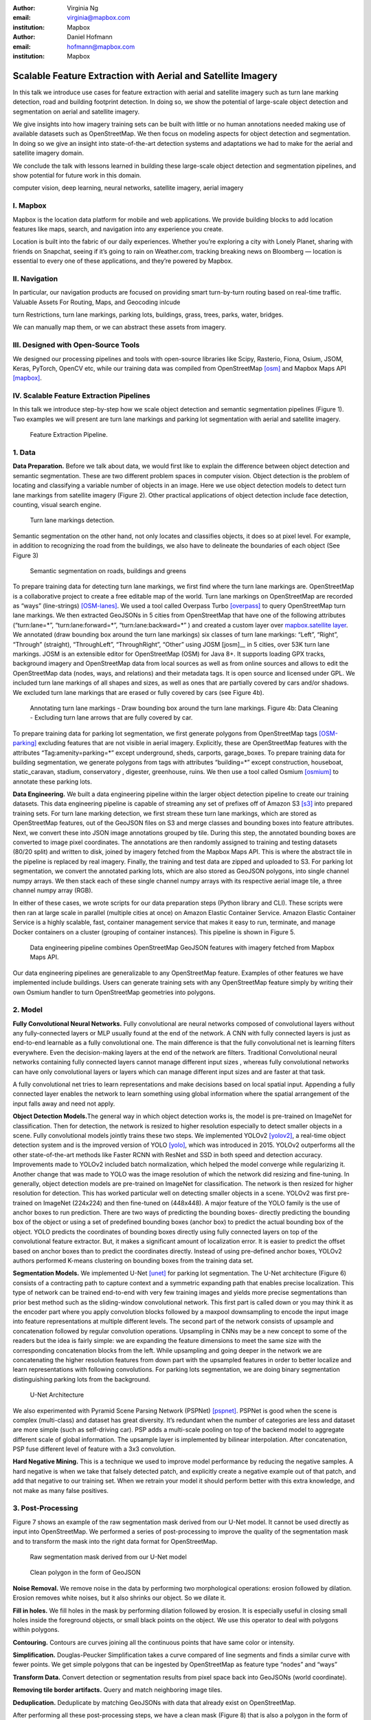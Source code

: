 :author: Virginia Ng
:email: virginia@mapbox.com
:institution: Mapbox


:author: Daniel Hofmann
:email: hofmann@mapbox.com
:institution: Mapbox


--------------------------------------------------------------
Scalable Feature Extraction with Aerial and Satellite Imagery
--------------------------------------------------------------

.. class:: abstract

   In this talk we introduce use cases for feature extraction with aerial
   and satellite imagery such as turn lane marking detection, road and
   building footprint detection. In doing so, we show the potential of
   large-scale object detection and segmentation on aerial and satellite
   imagery. 

   We give insights into how imagery training sets can be built
   with little or no human annotations needed making use of available
   datasets such as OpenStreetMap. We then focus on modeling aspects for
   object detection and segmentation. In doing so we give an insight into
   state-of-the-art detection systems and adaptations we had to make for
   the aerial and satellite imagery domain. 

   We conclude the talk with lessons learned in building these 
   large-scale object detection and segmentation pipelines, and show 
   potential for future work in this
   domain.

.. class:: keywords

   computer vision, deep learning, neural networks, satellite imagery, aerial imagery


I. Mapbox
---------

Mapbox is the location data platform for mobile and web applications. We
provide building blocks to add location features like maps, search, and
navigation into any experience you create.

Location is built into the fabric of our daily experiences. Whether
you’re exploring a city with Lonely Planet, sharing with friends on
Snapchat, seeing if it’s going to rain on Weather.com, tracking breaking
news on Bloomberg — location is essential to every one of these
applications, and they’re powered by Mapbox.

II. Navigation
--------------

In particular, our navigation products are focused on providing smart
turn-by-turn routing based on real-time traffic. Valuable Assets For
Routing, Maps, and Geocoding inlcude

turn Restrictions, turn lane markings, parking lots, buildings, grass,
trees, parks, water, bridges.

We can manually map them, or we can abstract these assets from imagery.

III. Designed with Open-Source Tools
-------------------------------------

We designed our processing pipelines and tools with open-source
libraries like Scipy, Rasterio, Fiona, Osium, JSOM, Keras, PyTorch,
OpenCV etc, while our training data was compiled from
OpenStreetMap [osm]_ and Mapbox Maps
API [mapbox]_.

IV. Scalable Feature Extraction Pipelines
-----------------------------------------

In this talk we introduce step-by-step how we scale object detection and
semantic segmentation pipelines (Figure 1). Two examples we will
present are turn lane markings and parking lot segmentation with aerial
and satellite imagery.

.. figure:: fig1.png
   :height: 100 px
   :width:  200 px
   :scale: 39 %

   Feature Extraction Pipeline. 


1. Data
--------

**Data Preparation.** Before we talk about data, we would first like to
explain the difference between object detection and semantic
segmentation. These are two different problem spaces in computer vision.
Object detection is the problem of locating and classifying a variable
number of objects in an image. Here we use object detection models to
detect turn lane markings from satellite imagery (Figure 2). Other
practical applications of object detection include face detection,
counting, visual search engine.

.. figure:: fig2.png
   :height: 75 px
   :width:  150 px
   :scale: 22 %

   Turn lane markings detection.

Semantic segmentation on the other hand, not only locates and classifies
objects, it does so at pixel level. For example, in addition to
recognizing the road from the buildings, we also have to delineate the
boundaries of each object (See Figure 3)

.. figure:: fig3.png
   :height: 100 px
   :width: 200 px
   :scale: 22 %

   Semantic segmentation on roads, buildings and greens

To prepare training data for detecting turn lane markings, we first find
where the turn lane markings are. OpenStreetMap is a collaborative
project to create a free editable map of the world. Turn lane markings
on OpenStreetMap are recorded as “ways” (line-strings) [OSM-lanes]_. We used a tool
called Overpass Turbo [overpass]_ to query
OpenStreetMap turn lane markings. We then extracted GeoJSONs in 5 cities
from OpenStreetMap that have one of the following attributes
(“\turn:lane=*”, “\turn:lane:forward=*”, “\turn:lane:backward=*” ) and
created a custom layer over `mapbox.satellite
layer <http://api.mapbox.com/v4/mapbox.satellite.html?access_token=pk.eyJ1IjoibWFwYm94IiwiYSI6ImNpejY4NDg1bDA1cjYzM280NHJ5NzlvNDMifQ.d6e-nNyBDtmQCVwVNivz7A#3/0.00/0.00>`__.
We annotated (draw bounding box around the turn lane markings) six
classes of turn lane markings: “\Left”, “\Right”, “\Through” (straight),
“\ThroughLeft”, “\ThroughRight”, “\Other” using JOSM [josm]__ in 5 cities, over 53K turn
lane markings. JOSM is an extensible editor for OpenStreetMap (OSM) for
Java 8+. It supports loading GPX tracks, background imagery and OpenStreetMap data
from local sources as well as from online sources and allows to edit the
OpenStreetMap data (nodes, ways, and relations) and their metadata tags. It is
open source and licensed under GPL. We included turn lane markings of
all shapes and sizes, as well as ones that are partially covered by cars
and/or shadows. We excluded turn lane markings that are erased or fully
covered by cars (see Figure 4b).

.. figure:: fig45.png
   :height: 75 px
   :width: 150 px
   :scale: 22 %

   Annotating turn lane markings - Draw bounding box around the turn lane markings.
   Figure 4b: Data Cleaning - Excluding turn lane arrows that are fully covered by car.

To prepare training data for parking lot segmentation, we first generate
polygons from OpenStreetMap tags [OSM-parking]_ excluding features that are not visible
in aerial imagery. Explicitly, these are OpenStreetMap features with the
attributes “\Tag:amenity=parking=*” except underground, sheds, carports,
garage_boxes. To prepare training data for building segmentation, we
generate polygons from tags with attributes “\building=*” except
construction, houseboat, static_caravan, stadium, conservatory ,
digester, greenhouse, ruins. We then use a tool called
Osmium [osmium]_ to annotate
these parking lots.

**Data Engineering.** We built a data engineering pipeline within the
larger object detection pipeline to create our training datasets. 
This data engineering pipeline is capable of streaming
any set of prefixes off of Amazon S3 [s3]_ into prepared training sets. 
For turn lane marking detection, we first stream these turn lane markings,
which are stored as OpenStreetMap features, out of the GeoJSON files on S3
and merge classes and bounding boxes into feature
attributes. Next, we convert these into JSON image annotations grouped by
tile. During this step, the annotated bounding boxes are converted to
image pixel coordinates. The annotations are then randomly assigned to
training and testing datasets (80/20 split) and written to disk, joined by
imagery fetched from the Mapbox Maps API. This is where the abstract
tile in the pipeline is replaced by real imagery. Finally, the training and test
data are zipped and uploaded to S3. For parking lot segmentation, we convert the annotated parking lots,
which are also stored as GeoJSON polygons, into single channel numpy arrays.
We then stack each of these single channel numpy arrays with its respective aerial
image tile, a three channel numpy array (RGB).

In either of these cases, we wrote
scripts for our data preparation steps (Python library and CLI). These
scripts were then ran at large scale in parallel (multiple cities at
once) on Amazon Elastic Container Service. Amazon Elastic Container Service is a
highly scalable, fast, container management service that makes it easy
to run, terminate, and manage Docker containers on a cluster (grouping of
container instances). This pipeline is shown in Figure 5.

.. figure:: fig_eng_pipeline.png
   :height: 200 px
   :width: 400 px
   :scale: 47 %

   Data engineering pipeline combines OpenStreetMap GeoJSON features with imagery fetched from Mapbox Maps API.

Our data engineering pipelines are generalizable to any OpenStreetMap
feature. Examples of other features we have implemented include buildings. 
Users can generate training sets with any OpenStreetMap feature
simply by writing their own Osmium handler to turn OpenStreetMap geometries into
polygons.

2. Model
---------

**Fully Convolutional Neural Networks.** Fully convolutional are neural
networks composed of convolutional layers without any fully-connected
layers or MLP usually found at the end of the network. A CNN with fully
connected layers is just as end-to-end learnable as a fully
convolutional one. The main difference is that the fully convolutional
net is learning filters everywhere. Even the decision-making layers at
the end of the network are filters. Traditional Convolutional neural
networks containing fully connected layers cannot manage different input
sizes , whereas fully convolutional networks can have only convolutional
layers or layers which can manage different input sizes and are faster
at that task.

A fully convolutional net tries to learn representations and make
decisions based on local spatial input. Appending a fully connected
layer enables the network to learn something using global information
where the spatial arrangement of the input falls away and need not
apply.

**Object Detection Models.**\ The general way in which object detection
works is, the model is pre-trained on ImageNet for classification. Then
for detection, the network is resized to higher resolution especially to
detect smaller objects in a scene. Fully convolutional models jointly
trains these two steps. We implemented YOLOv2 [yolov2]_, a real-time object
detection system and is the improved version of YOLO [yolo]_, which was
introduced in 2015. YOLOv2 outperforms all the other state-of-the-art
methods like Faster RCNN with ResNet and SSD in both speed and detection
accuracy. Improvements made to YOLOv2 included batch normalization,
which helped the model converge while regularizing it. Another change
that was made to YOLO was the image resolution of which the network did
resizing and fine-tuning. In generally, object detection models are
pre-trained on ImageNet for classification. The network is then resized
for higher resolution for detection. This has worked particular well on
detecting smaller objects in a scene. YOLOv2 was first pre-trained on
ImageNet (224x224) and then fine-tuned on (448x448). A major feature of
the YOLO family is the use of anchor boxes to run prediction. There are
two ways of predicting the bounding boxes- directly predicting the
bounding box of the object or using a set of predefined bounding boxes
(anchor box) to predict the actual bounding box of the object. YOLO
predicts the coordinates of bounding boxes directly using fully
connected layers on top of the convolutional feature extractor. But, it
makes a significant amount of localization error. It is easier to
predict the offset based on anchor boxes than to predict the coordinates
directly. Instead of using pre-defined anchor boxes, YOLOv2 authors
performed K-means clustering on bounding boxes from the training data
set.

**Segmentation Models.** We implemented U-Net [unet]_ for parking lot
segmentation. The U-Net architecture (Figure 6) consists of a contracting path to
capture context and a symmetric expanding path that enables precise
localization. This type of network can be trained end-to-end with very
few training images and yields more precise segmentations than prior
best method such as the sliding-window convolutional network. This first part is 
called down or you may think it as the encoder part
where you apply convolution blocks followed by a maxpool downsampling to
encode the input image into feature representations at multiple
different levels. The second part of the network consists of upsample
and concatenation followed by regular convolution operations. Upsampling
in CNNs may be a new concept to some of the readers but the idea is
fairly simple: we are expanding the feature dimensions to meet the same
size with the corresponding concatenation blocks from the left. While
upsampling and going deeper in the network we are concatenating the
higher resolution features from down part with the upsampled features in
order to better localize and learn representations with following
convolutions. For parking lots segmentation, we are doing binary
segmentation distinguishing parking lots from the background.

.. figure:: fig6.png
   :height: 150 px
   :width: 300 px
   :scale: 37 %

   U-Net Architecture

We also experimented with Pyramid Scene Parsing Network (PSPNet) [pspnet]_. PSPNet
is good when the scene is complex (multi-class) and dataset has great
diversity. It’s redundant when the number of categories are less and
dataset are more simple (such as self-driving car). PSP adds a
multi-scale pooling on top of the backend model to aggregate different
scale of global information. The upsample layer is implemented by
bilinear interpolation. After concatenation, PSP fuse different level of
feature with a 3x3 convolution.

**Hard Negative Mining.** This is a technique we used to improve model
performance by reducing the negative samples. A hard negative is when we
take that falsely detected patch, and explicitly create a negative
example out of that patch, and add that negative to our training set.
When we retrain your model it should perform better with this extra
knowledge, and not make as many false positives.

3. Post-Processing
------------------

Figure 7 shows an example of the raw segmentation mask derived
from our U-Net model. It cannot be used directly as input into
OpenStreetMap. We performed a series of post-processing to improve the
quality of the segmentation mask and to transform the mask into the
right data format for OpenStreetMap.


.. figure:: fig7.png
   :height: 200 px
   :width: 200 px
   :scale: 38 %

   Raw segmentation mask derived from our U-Net model


.. figure:: fig8.png
   :height: 200 px
   :width: 200 px
   :scale: 39 %

   Clean polygon in the form of GeoJSON


**Noise Removal.** We remove noise in the data by performing two
morphological operations: erosion followed by dilation. Erosion removes
white noises, but it also shrinks our object. So we dilate it.

**Fill in holes.** We fill holes in the mask by performing dilation
followed by erosion. It is especially useful in closing small holes
inside the foreground objects, or small black points on the object. We
use this operator to deal with polygons within polygons.

**Contouring.** Contours are curves joining all the continuous points
that have same color or intensity.

**Simplification.** Douglas-Peucker Simplification takes a curve
compared of line segments and finds a similar curve with fewer points.
We get simple polygons that can be ingested by OpenStreetMap as feature type “nodes” and “ways”

**Transform Data.** Convert detection or segmentation results from pixel
space back into GeoJSONs (world coordinate).

**Removing tile border artifacts.** Query and match neighboring image
tiles.

**Deduplication.** Deduplicate by matching GeoJSONs with data that already exist on OpenStreetMap.

After performing all these post-processing steps, we have a clean mask (Figure 8)
that is also a polygon in the form of GeoJSON. This can now be added to
OpenStreetMap as a parking lot feature.


4. Output
----------

With this pipeline design, we are able to run batch prediction at large
scale (on the world). The output of these processing pipelines are turn
lane markings and parking lots in the form of GeoJSONs. We can then add
these GeoJSONs back into OpenStreetMap as turn lane and parking lot
features. Our routing engines then take these OpenStreetMap features
into account when calculating routes. We also built a front-end UI that
allows users to pan around for instant turn lane markings detection
(Figure 9).


.. figure:: fig9.png
   :height: 200 px
   :width: 400 px
   :scale: 42 %

   Front-end UI for instant turn lane markings detection


References
----------
.. [osm] OpenStreetMap, https://www.openstreetmap.org
.. [mapbox] Mapbox, https://www.mapbox.com/api-documentation/#maps
.. [overpass] Overpass, https://overpass-turbo.eu/
.. [josm] JOSM, https://josm.openstreetmap.de/
.. [osmium] Osmium, https://wiki.openstreetmap.org/wiki/Osmium
.. [s3] Amazon S3, https://aws.amazon.com/s3/
.. [OSM-lanes] OpenStreetMap tags, https://wiki.openstreetmap.org/wiki/Lanes
.. [OSM-parking] OpenStreetMap tags, https://wiki.openstreetmap.org/wiki/Tag:amenity%3Dparking
.. [yolov2] Joseph Redmon, Ali Farhadi. *YOLO9000: Better, Faster, Stronger*, arXiv:1612.08242 [cs.CV], Dec 2016
.. [yolo] Joseph Redmon, Santosh Divvala, Ross Girshick, Ali Farhadi, *You Only Look Once: Unified, Real-Time Object Detection*, arXiv:1506.02640 [cs.CV], June 2015
.. [unet] Olaf Ronneberger, Philipp Fischer, Thomas Brox. *U-Net: Convolutional Networks for Biomedical Image Segmentation*, arXiv:1505.04597 [cs.CV], May 2015.
.. [pspnet] Hengshuang Zhao, Jianping Shi, Xiaojuan Qi, Xiaogang Wang, Jiaya Jia, *Pyramid Scene Parsing Network*, arXiv:1612.01105 [cs.CV], Dec 2016.





